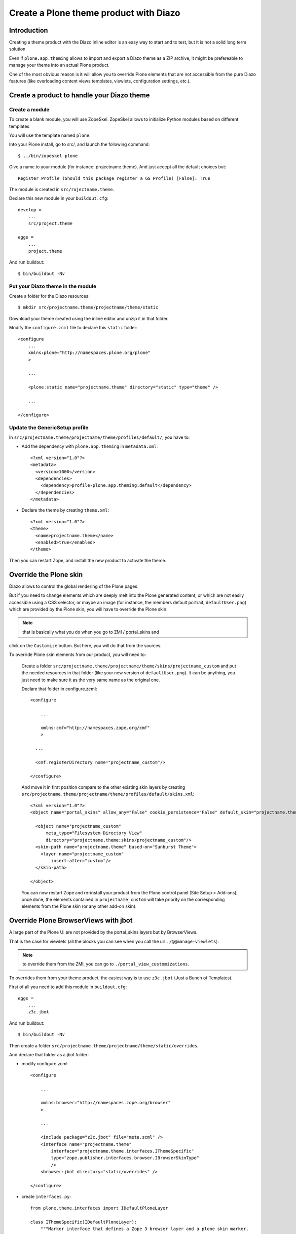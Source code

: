 =======================================
Create a Plone theme product with Diazo
=======================================

Introduction
------------

Creating a theme product with the Diazo inline editor is an easy way to start
and to test, but it is not a solid long term solution.

Even if ``plone.app.theming`` allows to import and export a Diazo theme as a ZIP
archive, it might be prefereable to manage your theme into an actual Plone
product.

One of the most obvious reason is it will allow you to override Plone elements
that are not accessible from the pure Diazo features (like overloading content
views templates, viewlets, configuration settings, etc.).

Create a product to handle your Diazo theme
-------------------------------------------

Create a module
+++++++++++++++

To create a blank module, you will use ZopeSkel. ZopeSkel allows to initialize
Python modules based on different templates.

You will use the template named ``plone``.

Into your Plone install, go to src/, and launch the following command::

    $ ../bin/zopeskel plone

Give a name to your module (for instance: projectname.theme).
And just accept all the default choices but::

    Register Profile (Should this package register a GS Profile) [False]: True

The module is created in ``src/rojectname.theme``.

Declare this new module in your ``buildout.cfg``::

    develop =
        ...
        src/project.theme

    eggs =
        ...
        project.theme

And run buildout::

    $ bin/buildout -Nv

Put your Diazo theme in the module
++++++++++++++++++++++++++++++++++

Create a folder for the Diazo resources::

    $ mkdir src/projectname.theme/projectname/theme/static

Download your theme created using the inline editor and unzip it in that folder.

Modify the ``configure.zcml`` file to declare this ``static`` folder::

    <configure
        ...
        xmlns:plone="http://namespaces.plone.org/plone"
        >

        ...

        <plone:static name="projectname.theme" directory="static" type="theme" />

        ...

    </configure>

Update the GenericSetup profile
+++++++++++++++++++++++++++++++

In ``src/projectname.theme/projectname/theme/profiles/default/``, you have to:

- Add the dependency with ``plone.app.theming`` in ``metadata.xml``::

    <?xml version="1.0"?>
    <metadata>
      <version>1000</version>
      <dependencies>
        <dependency>profile-plone.app.theming:default</dependency>
      </dependencies>
    </metadata>

- Declare the theme by creating ``theme.xml``::

    <?xml version="1.0"?>
    <theme>
      <name>projectname.theme</name>
      <enabled>true</enabled>
    </theme>

Then you can restart Zope, and install the new product to activate the theme.

Override the Plone skin
-----------------------

Diazo allows to control the global rendering of the Plone pages.

But if you need to change elements which are deeply melt into the Plone
generated content, or which are not easily accessible using a CSS selector, or
maybe an image (for instance, the members default portrait, ``defaultUser.png``)
which are provided by the Plone skin, you will have to override the Plone skin.

.. note:: that is basically what you do when you go to ZMI / portal_skins and 
click on the ``Customize`` button. But here, you will do that from the sources.

To override Plone skin elements from our product, you will need to:

    Create a folder
    ``src/projectname.theme/projectname/theme/skins/projectname_custom`` and put
    the needed resources in that folder (like your new version of
    ``defaultUser.png``). It can be anything, you just need to make sure it as
    the very same name as the original one.

    Declare that folder in configure.zcml::

        <configure

            ...

            xmlns:cmf="http://namespaces.zope.org/cmf"
            >

          ...
          
          <cmf:registerDirectory name="projectname_custom"/>

        </configure>

    And move it in first position compare to the other existing skin layers by
    creating
    ``src/projectname.theme/projectname/theme/profiles/default/skins.xml``::

        <?xml version="1.0"?>
        <object name="portal_skins" allow_any="False" cookie_persistence="False" default_skin="projectname.theme">

          <object name="projectname_custom"
              meta_type="Filesystem Directory View"
              directory="projectname.theme:skins/projectname_custom"/>
          <skin-path name="projectname.theme" based-on="Sunburst Theme">
            <layer name="projectname_custom"
                insert-after="custom"/>
          </skin-path>

        </object>

    You can now restart Zope and re-install your product from the Plone control
    panel (Site Setup > Add-ons), once done, the elements contained in 
    ``projectname_custom`` will take priority on the corresponding elements from
    the Plone skin (or any other add-on skin).

Override Plone BrowserViews with jbot
-------------------------------------

A large part of the Plone UI are not provided by the portal_skins layers but by
BrowserViews.

That is the case for viewlets (all the blocks you can see when you call the url
``./@@manage-viewlets``).

.. note:: to override them from the ZMI, you can go to ``./portal_view_customizations``.

To overrides them from your theme product, the easiest way is to use
``z3c.jbot`` (Just a Bunch of Templates).

First of all you need to add this module in ``buildout.cfg``::

    eggs =
        ...
        z3c.jbot

And run buildout::

    $ bin/buildout -Nv

Then create a folder
``src/projectname.theme/projectname/theme/static/overrides``.

And declare that folder as a jbot folder:

- modify configure.zcml::

    <configure

        ...

        xmlns:browser="http://namespaces.zope.org/browser"
        >

        ...
      
        <include package="z3c.jbot" file="meta.zcml" />
        <interface name="projectname.theme"
            interface="projectname.theme.interfaces.IThemeSpecific"
            type="zope.publisher.interfaces.browser.IBrowserSkinType"
            />
        <browser:jbot directory="static/overrides" />

    </configure>

- create ``interfaces.py``::

    from plone.theme.interfaces import IDefaultPloneLayer

    class IThemeSpecific(IDefaultPloneLayer):
        """Marker interface that defines a Zope 3 browser layer and a plone skin marker.
        """

- and declare a layer by creating ``src/projectname.theme/projectname/theme/profiles/default/browserlayer.xml``::

    <?xml version="1.0"?>
    <layers>

      <layer name="projectname.theme" interface="projectname.theme.interfaces.IThemeSpecific"/>

    </layers>

Then, you can put in
``src/projectname.theme/projectname/theme/static/overrides`` all the templates
you want to override but you will need to name them by prefixing the template
name by its complete path to its original version.

For instance, to override ``colophon.pt`` from plone.app.layout, knowing this
template in a subfolder named ``viewlets``, you need to name it
``plone.app.layout.viewlets.colophon.pt``.

.. note:: ZMI > portal_view_customizations is an handy way to find the template path.

You can now restart Zope and re-install your product from the Plone control
panel (Site Setup > Add-ons).

Manage CSS and JS in registries
-------------------------------

For performances reasons, it is recommended to minimize the amount of JS and CSS
files loaded in you pages.

To do that, Plone offers two registries, ``portal_javascript`` and
``portal_css``, which allow to:

    - declare resources you want to load,
    - sort them,
    - if needed, specify conditions to decide when a resource must be loaded or not.

Using those information, Plone will inject the corresponding tags (``<script>``,
``<link>``, etc.) in the ``<head>``, and if Zope does not run in debug mode, the
different files will be merged and compressed.

It is obviously important to manage your theme's main SS and JS that way.

To do so, you first need to **remove them form your theme HTML templates** (so
you do not load thme twice and the end).

Then, declare them to the registries:

    Create a file
    ``src/projectname.theme/projectname/theme/profiles/default/jsregistry.xml``::

        <?xml version="1.0"?>
        <object name="portal_javascripts">

            <javascript id="++theme++projectname.theme/js/theme.js"
                cacheable="True"
                compression="none"
                cookable="True"
                enabled="True"
                expression="request/HTTP_X_THEME_ENABLED | nothing"
                inline="False"
                insert-after="++resource++collective.js.leaflet/leaflet.js"
            />

        </object>

    And a file
    ``src/projectname.theme/projectname/theme/profiles/default/cssregistry.xml``::

        <?xml version="1.0"?>
        <object name="portal_css">

          <stylesheet
            id="++theme++projectname.theme/css/theme.css"
            applyPrefix="1"
            media=""/>

          <stylesheet
            id="++theme++projectname.theme/bootstrap/css/bootstrap.css"
            applyPrefix="1"
            media=""/>

        </object>

You can now restart Zope and re-install your product from the Plone control
panel (Site Setup > Add-ons).

.. note:: the expression ``request/HTTP_X_THEME_ENABLED | nothing`` returns True only if the page is served through Diazo (it allows to avoid to load the resources when the Diazo theme is not active).

You have to be careful about the resources order and their conditions: resources
are merged together in the order they are declared with as far as the condition
are the same.

If the next resource as a different condition, it will ends the current merged
set of resources, and start a new one.

So if you want to minimize the total number of resulting files, you have to:

    - declare as few conditions as possible,
    - when you have to declare a condition, try to make them identical if possible,
    - and re-order the resources in such a way that similar conditions are consecutives.

Regarding the JS or CSS which are not used globally into the web site, but just 
in a very specific template, it might be better to not declre them in the
registries, and let them declared manually into the static HTML template.

.. note:: if you use a responsiveCSS fralework, it is often useful to deactivate the Plone ``mobile.css`` file which might produces bad formatting (typically with Boostrap). To do so, you add the following to ``cssregistry.xml``::

        <stylesheet id="mobile.css" enabled="False" />